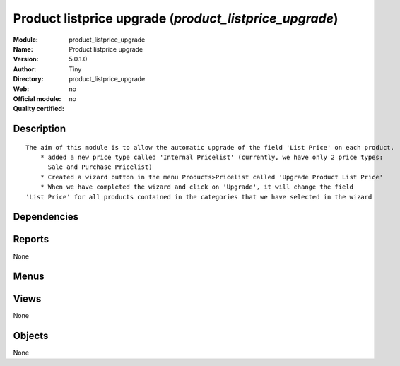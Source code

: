 
.. i18n: .. module:: product_listprice_upgrade
.. i18n:     :synopsis: Product listprice upgrade 
.. i18n:     :noindex:
.. i18n: .. 

.. module:: product_listprice_upgrade
    :synopsis: Product listprice upgrade 
    :noindex:
.. 

.. i18n: .. raw:: html
.. i18n: 
.. i18n:     <link rel="stylesheet" href="../_static/hide_objects_in_sidebar.css" type="text/css" />

.. raw:: html

    <link rel="stylesheet" href="../_static/hide_objects_in_sidebar.css" type="text/css" />

.. i18n: Product listprice upgrade (*product_listprice_upgrade*)
.. i18n: =======================================================
.. i18n: :Module: product_listprice_upgrade
.. i18n: :Name: Product listprice upgrade
.. i18n: :Version: 5.0.1.0
.. i18n: :Author: Tiny
.. i18n: :Directory: product_listprice_upgrade
.. i18n: :Web: 
.. i18n: :Official module: no
.. i18n: :Quality certified: no

Product listprice upgrade (*product_listprice_upgrade*)
=======================================================
:Module: product_listprice_upgrade
:Name: Product listprice upgrade
:Version: 5.0.1.0
:Author: Tiny
:Directory: product_listprice_upgrade
:Web: 
:Official module: no
:Quality certified: no

.. i18n: Description
.. i18n: -----------

Description
-----------

.. i18n: ::
.. i18n: 
.. i18n:   The aim of this module is to allow the automatic upgrade of the field 'List Price' on each product.
.. i18n:       * added a new price type called 'Internal Pricelist' (currently, we have only 2 price types: 
.. i18n:         Sale and Purchase Pricelist)
.. i18n:       * Created a wizard button in the menu Products>Pricelist called 'Upgrade Product List Price'
.. i18n:       * When we have completed the wizard and click on 'Upgrade', it will change the field 
.. i18n:   'List Price' for all products contained in the categories that we have selected in the wizard

::

  The aim of this module is to allow the automatic upgrade of the field 'List Price' on each product.
      * added a new price type called 'Internal Pricelist' (currently, we have only 2 price types: 
        Sale and Purchase Pricelist)
      * Created a wizard button in the menu Products>Pricelist called 'Upgrade Product List Price'
      * When we have completed the wizard and click on 'Upgrade', it will change the field 
  'List Price' for all products contained in the categories that we have selected in the wizard

.. i18n: Dependencies
.. i18n: ------------

Dependencies
------------

.. i18n:  * :mod:`base`
.. i18n:  * :mod:`product`

 * :mod:`base`
 * :mod:`product`

.. i18n: Reports
.. i18n: -------

Reports
-------

.. i18n: None

None

.. i18n: Menus
.. i18n: -------

Menus
-------

.. i18n:  * Books/Pricelists
.. i18n:  * Books/Pricelists/Upgrade Product List price

 * Books/Pricelists
 * Books/Pricelists/Upgrade Product List price

.. i18n: Views
.. i18n: -----

Views
-----

.. i18n: None

None

.. i18n: Objects
.. i18n: -------

Objects
-------

.. i18n: None

None
